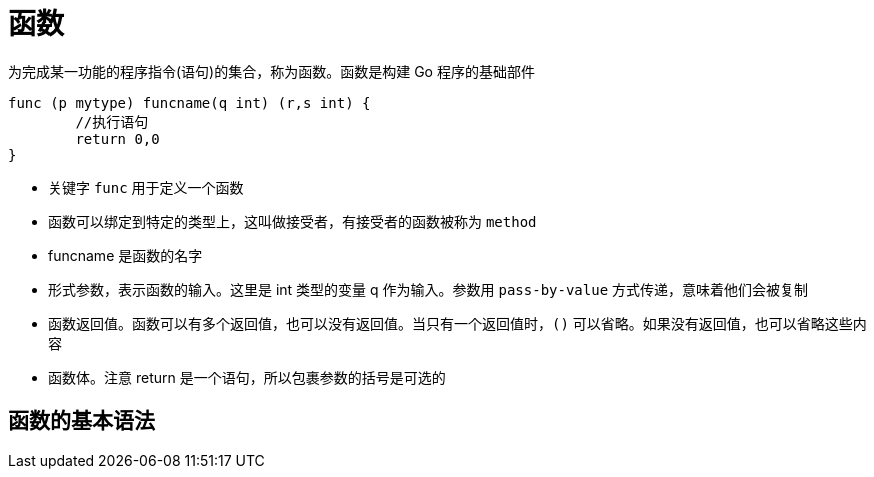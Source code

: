 [[go-function]]
= 函数

为完成某一功能的程序指令(语句)的集合，称为函数。函数是构建 Go 程序的基础部件

====
[source,go]
----
func (p mytype) funcname(q int) (r,s int) {
	//执行语句
	return 0,0
}
----
* 关键字 `func` 用于定义一个函数
* 函数可以绑定到特定的类型上，这叫做接受者，有接受者的函数被称为 `method`
* funcname 是函数的名字
* 形式参数，表示函数的输入。这里是 int 类型的变量 q 作为输入。参数用 `pass-by-value` 方式传递，意味着他们会被复制
* 函数返回值。函数可以有多个返回值，也可以没有返回值。当只有一个返回值时，`()` 可以省略。如果没有返回值，也可以省略这些内容
* 函数体。注意 return 是一个语句，所以包裹参数的括号是可选的
====


== 函数的基本语法


